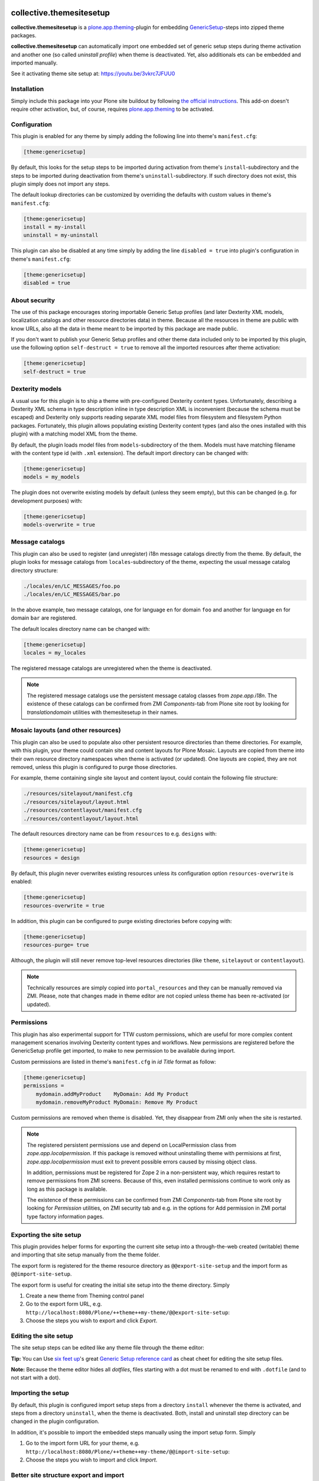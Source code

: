 collective.themesitesetup
=========================

.. image:: https://secure.travis-ci.org/datakurre/collective.themesitesetup.png
   :target: https://travis-ci.org/datakurre/collective.themesitesetup

**collective.themesitesetup** is a `plone.app.theming`_-plugin for
embedding GenericSetup_-steps into zipped theme packages.

**collective.themesitesetup** can automatically import one embedded set of
generic setup steps during theme activation and another one (so called
*uninstall profile*) when theme is deactivated. Yet, also additionals ets
can be embedded and imported manually.

See it activating theme site setup at: https://youtu.be/3vkrc7JFUU0

.. _plone.app.theming: https://pypi.python.org/pypi/plone.app.theming
.. _GenericSetup: https://pypi.python.org/pypi/Products.GenericSetup


Installation
------------

Simply include this package into your Plone site buildout by following
`the official instructions`_. This add-on doesn't require other activation,
but, of course, requires `plone.app.theming`_ to be activated.

.. _the official instructions: http://docs.plone.org/manage/installing/installing_addons.html


Configuration
-------------

This plugin is enabled for any theme by simply adding the following line into
theme's ``manifest.cfg``:

.. code:: ini

   [theme:genericsetup]

By default, this looks for the setup steps to be imported during activation
from theme's ``install``-subdirectory and the steps to be imported during
deactivation from theme's ``uninstall``-subdirectory. If such directory does
not exist, this plugin simply does not import any steps.

The default lookup directories can be customized by overriding the defaults
with custom values in theme's ``manifest.cfg``:

.. code:: ini

   [theme:genericsetup]
   install = my-install
   uninstall = my-uninstall

This plugin can also be disabled at any time simply by adding the line
``disabled = true`` into plugin's configuration in theme's ``manifest.cfg``:

.. code:: ini

   [theme:genericsetup]
   disabled = true


About security
--------------

The use of this package encourages storing importable Generic Setup profiles
(and later Dexterity XML models, localization catalogs and other resource
directories data) in theme. Because all the resources in theme are public with
know URLs, also all the data in theme meant to be imported by this package are
made public.

If you don't want to publish your Generic Setup profiles and other theme data
included only to be imported by this plugin, use the following option
``self-destruct = true`` to remove all the imported resources after theme
activation:

.. code:: ini

   [theme:genericsetup]
   self-destruct = true


Dexterity models
----------------

A usual use for this plugin is to ship a theme with pre-configured Dexterity
content types. Unfortunately, describing a Dexterity XML schema in type
description inline in type description XML is inconvenient (because the schema
must be escaped) and Dexterity only supports reading separate XML model
files from filesystem and filesystem Python packages. Fortunately, this
plugin allows populating existing Dexterity content types (and also the
ones installed with this plugin) with a matching model XML from the theme.

By default, the plugin loads model files from ``models``-subdirectory of the
them. Models must have matching filename with the content type id (with
``.xml`` extension). The default import directory can be changed with:

.. code:: ini

   [theme:genericsetup]
   models = my_models

The plugin does not overwrite existing models by default (unless they seem
empty), but this can be changed (e.g. for development purposes) with:

.. code:: ini

   [theme:genericsetup]
   models-overwrite = true


Message catalogs
----------------

This plugin can also be used to register (and unregister) i18n message
catalogs directly from the theme. By default, the plugin looks for message
catalogs from ``locales``-subdirectory of the theme, expecting the usual
message catalog directory structure:

.. code::

   ./locales/en/LC_MESSAGES/foo.po
   ./locales/en/LC_MESSAGES/bar.po

In the above example, two message catalogs, one for language ``en`` for domain
``foo`` and another for language ``en`` for domain ``bar`` are registered.

The default locales directory name can be changed with:

.. code:: ini

   [theme:genericsetup]
   locales = my_locales

The registered message catalogs are unregistered when the theme is deactivated.

.. note::

   The registered message catalogs use the persistent message catalog
   classes from *zope.app.i18n*. The existence of these catalogs can
   be confirmed from ZMI *Components*-tab from Plone site root by looking
   for *translationdomain* utilities with themesitesetup in their names.


Mosaic layouts (and other resources)
------------------------------------

This plugin can also be used to populate also other persistent resource
directories than theme directories. For example, with this plugin, your theme
could contain site and content layouts for Plone Mosaic. Layouts are copied
from theme into their own resource directory namespaces when theme is activated
(or updated). One layouts are copied, they are not removed, unless this plugin
is configured to purge those directories.

For example, theme containing single site layout and content layout, could
contain the following file structure:

.. code::

   ./resources/sitelayout/manifest.cfg
   ./resources/sitelayout/layout.html
   ./resources/contentlayout/manifest.cfg
   ./resources/contentlayout/layout.html

The default resources directory name can be from ``resources`` to e.g.
``designs`` with:

.. code:: ini

   [theme:genericsetup]
   resources = design

By default, this plugin never overwrites existing resources unless its
configuration option ``resources-overwrite`` is enabled:

.. code:: ini

   [theme:genericsetup]
   resources-overwrite = true

In addition, this plugin can be configured to purge existing directories
before copying with:

.. code:: ini

   [theme:genericsetup]
   resources-purge= true

Although, the plugin will still never remove top-level resources directories
(like ``theme``, ``sitelayout`` or ``contentlayout``).

.. note::

   Technically resources are simply copied into ``portal_resources`` and they
   can be manually removed via ZMI. Please, note that changes made in theme
   editor are not copied unless theme has been re-activated (or updated).


Permissions
-----------

This plugin has also experimental support for TTW custom permissions, which
are useful for more complex content management scenarios involving Dexterity
content types and workflows. New permissions are registered before the
GenericSetup profile get imported, to make to new permission to be available
during import.

Custom permissions are listed in theme's ``manifest.cfg`` in *id Title* format
as follow:

.. code:: ini

   [theme:genericsetup]
   permissions =
       mydomain.addMyProduct    MyDomain: Add My Product
       mydomain.removeMyProduct MyDomain: Remove My Product

Custom permissions are removed when theme is disabled. Yet, they disappear
from ZMI only when the site is restarted.

.. note::

   The registered persistent permissions use and depend on LocalPermission
   class from *zope.app.localpermission*. If this package is removed without
   uninstalling theme with permisions at first, *zope.app.localpermission*
   must exit to prevent possible errors caused by missing object class.

   In addition, permissions must be registered for Zope 2 in a non-persistent
   way, which requires restart to remove permissions from ZMI screens.
   Because of this, even installed permissions continue to work only as long
   as this package is available.

   The existence of these permissions can be confirmed from ZMI
   *Components*-tab from Plone site root by looking for *Permission* utilities,
   on ZMI security tab and e.g. in the options for Add permission in ZMI portal
   type factory information pages.


Exporting the site setup
------------------------

This plugin provides helper forms for exporting the current site setup
into a through-the-web created (writable) theme and importing that site setup
manually from the theme folder.

The export form is registered for the theme resource directory as
``@@export-site-setup`` and the import form as ``@@import-site-setup``.

The export form is useful for creating the initial site setup into the theme
directory. Simply

1. Create a new theme from Theming control panel

2. Go to the export form URL, e.g.
   ``http://localhost:8080/Plone/++theme++my-theme/@@export-site-setup``:

3. Choose the steps you wish to export and click *Export*.

.. image:: https://raw.githubusercontent.com/collective/collective.themesitesetup/master/docs/images/export-site-setup.png
   :width: 768px
   :align: center


Editing the site setup
----------------------

The site setup steps can be edited like any theme file through the
theme editor:

.. image:: https://raw.githubusercontent.com/collective/collective.themesitesetup/master/docs/images/edit-site-setup.png
   :width: 768px
   :align: center

**Tip:** You can Use `six feet up`_'s great `Generic Setup reference card`__ as
cheat cheet for editing the site setup files.

.. _six feet up: http://www.sixfeetup.com
__ http://www.sixfeetup.com/plone-cms/quick-reference-cards/generic_setup.pdf/view

**Note:** Because the theme editor hides all *dotfiles*, files starting with a
dot must be renamed to end with ``.dotfile`` (and to not start with a dot).


Importing the setup
-------------------

By default, this plugin is configured import setup steps from a directory
``install`` whenever the theme is activated, and steps from a directory
``uninstall``, when the theme is deactivated. Both, install and uninstall
step directory can be changed in the plugin configuration.

In addition, it's possible to import the embedded steps manually using
the import setup form. Simply

1. Go to the import form URL for your theme, e.g.
   ``http://localhost:8080/Plone/++theme++my-theme/@@import-site-setup``:

2. Choose the steps you wish to import and click *Import*.


Better site structure export and import
---------------------------------------

This package includes optional enhancements for the default Plone site
structure export and import.

The enhancements include:

- support for News Item contents
- support for Zope Page Templates
- support for Python Scripts
- support for exporting tagged hidden folders (like ``portal_skins/custom``)

The enhancements can be activated by including a special component
configuration file in your Plone buildout's instance parts with:

.. code:: ini

   [instance]
   ...
   zcml = collective.themesitesetup-extras

ZMI-only content, which is hidden in Plone (folders like ``portal_skins``) can
be included in the export by tagging the folders in ZMI interface tab with a
special marker interface::

    ``collective.themesitesetup.interfaces.IGenericSetupExportableContainer``


PageTemplates and PythonScripts can only be exported when they are located in a
ZMI-only container with this marker interface. So, if you'd like to export
contents in ``portal_skins/custom``, you should add one marker for
``portal_skins`` and the other for ``custom``.

This is only required when exporting ZMI-only content. Importing ZMI-only
content works according to normal structure import rules without these marker
interfaces.


About plone.app.contenttypes support
------------------------------------

`Better site structure export and import`_ described above must be enabled
to support exporting and importing site structures with
`plone.app.contenttypes`_ based content.

In addition, `plone.app.textfield`_ ``>=1.2.5`` is recommended to fix issue,
where structure import does not decode field value properly, causing
UnicodeDecodeErrors later.

.. _plone.app.contenttypes: https://pypi.python.org/pypi/plone.app.contenttypes
.. _plone.app.textfield: https://pypi.python.org/pypi/plone.app.textfield


About custom Dexterity content support
--------------------------------------

Importing site structures with custom Dexterity content types require custom
adapter to be implemented and registered for each content type

.. code:: python

   from Products.GenericSetup.interfaces import IContentFactory
   from collective.themesitesetup.content import DexterityContentFactoryBase
   from plone.dexterity.interfaces import IDexterityContent
   from zope.component import adapter
   from zope.interface import implementer

   @adapter(IDexterityContent)
   @implementer(IContentFactory)
   class MyTypeFactory(DexterityContentFactoryBase):
       portal_type = 'MyType'

.. code:: xml

   <adapter
       factory=".adapters.MyTypeFactory"
       name="MyType"
       />

This is not required when Dexterity content is only created into site root
or Archetypes based container.

Changelog
=========

2.1.2 (2018-03-22)
------------------

- Fix to ensure that dynamically created message catalogs can have unicode message ids
  [datakurre]


2.1.1 (2017-10-18)
------------------

- Fix issue where theme defined permissions were not properly activated on
  first theme activation due to theme settings cache
  [datakurre]


2.1.0 (2017-10-08)
------------------

- Add feature to remove imported directories after theme activation to not
  expose those by theme traverser
  [datakurre]


2.0.1 (2017-09-24)
------------------

- Fix issue where uninstalling theme raised error because unregistering
  localizations mutated list it was iterating
  [datakurre]


2.0.0 (2017-09-24)
------------------

- Change to always unregister all themesitesetup based utilities on theme
  deactivation instead of the previous behavior to only unregister those
  currently desfined in theme
  [datakurre]


1.5.1 (2017-06-15)
------------------

- Fix issue where it was not possible to install message catalogs with dot in domain
  [datakurre]


1.5.0 (2017-05-27)
------------------

- Pin zope.app.i18n < 4.0.0
  [datakurre]


1.4.1 (2017-04-11)
------------------

- Removed debug print
  [datakurre]


1.4.0 (2017-04-11)
------------------

- Patch TTW message catalogs to support plonejs18n view (translate-pattern),
  but note that with plonejsi18n TTW catalog overrides don't cascade with
  the existing catalogs
  [datakurre]

- Use theme cache for TTW permissions, because TTW permissions require that
  their existence is checked on each request
  [datakurre]


1.3.2 (2017-01-03)
------------------

- Fix issue where message catalog support allowed (mostly accidentally)
  overriding messages with empty strings. Messages with empty strings are
  now ignored.
  [datakurre]


1.3.1 (2016-12-14)
------------------

- Add to purge plone.app.blocks' site layout cache after resource directory
  copy
  [datakurre]


1.3.0 (2016-11-22)
------------------

- Add support for populating persistent (plone.resource) resource directories
  [datakurre]

- Refactor permission support to use zope.app.localpermission
  [datakurre]


1.2.0 (2016-08-17)
------------------

- Add support for TTW custom permissions
  [datakurre]


1.1.0 (2016-08-12)
------------------

- Add support for populating Dexterity content type models from theme
  from ``./models/Xxxxxx.xml``
  [datakurre]


1.0.1 (2016-08-11)
------------------

- Fix issue where translationdomain internals prevented updating existing
  catalog
  [datakurre]


1.0.0 (2016-08-11)
------------------

- Add support for registering i18n message catalogs directly from theme
  from ``./locales/xx/LC_MESSAGES/yyyyy.po``
  [datakurre]


0.13.0 (2015-04-23)
-------------------

- Add support for exporting and importing plone.app.contenttypes -content
  [datakurre]


0.12.0 (2015-04-04)
-------------------

- Move custom GS import export adapters to external configuration
  [datakurre]

- Fix to register setup forms for p.a.theming layer
  [datakurre]


0.11.1 (2015-04-04)
-------------------

- Update README
  [datakurre]


0.11.0 (2015-04-04)
-------------------

- Add site setup import view to allow testing or manual upgrading of site
  setups
  [datakurre]

- Add option to disable setup steps import via plugin configuration variable in
  theme manifest (either with ``enabled = false`` or ``disabled = true``)
  [datakurre]


0.10.0 (2015-04-03)
-------------------

- Add GS content export support to include non-CMF-containers
  marked with
  ``collective.themesitesetup.interfaces.IGenericSetupExportableContainer``
  [datakurre]

- Add GS content export/import to support non-CMF-containers, PythonScripts
  and PageTemplates.
  [datakurre]


0.9.0 (2015-04-01)
------------------

- First release.


